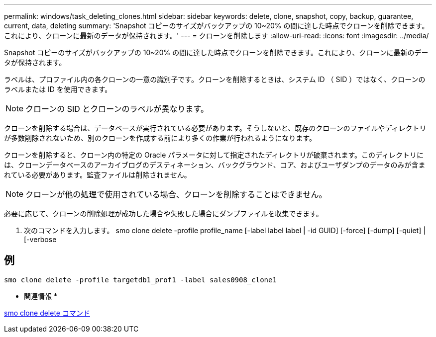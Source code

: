 ---
permalink: windows/task_deleting_clones.html 
sidebar: sidebar 
keywords: delete, clone, snapshot, copy, backup, guarantee, current, data, deleting 
summary: 'Snapshot コピーのサイズがバックアップの 10~20% の間に達した時点でクローンを削除できます。これにより、クローンに最新のデータが保持されます。' 
---
= クローンを削除します
:allow-uri-read: 
:icons: font
:imagesdir: ../media/


[role="lead"]
Snapshot コピーのサイズがバックアップの 10~20% の間に達した時点でクローンを削除できます。これにより、クローンに最新のデータが保持されます。

ラベルは、プロファイル内の各クローンの一意の識別子です。クローンを削除するときは、システム ID （ SID ）ではなく、クローンのラベルまたは ID を使用できます。


NOTE: クローンの SID とクローンのラベルが異なります。

クローンを削除する場合は、データベースが実行されている必要があります。そうしないと、既存のクローンのファイルやディレクトリが多数削除されないため、別のクローンを作成する前により多くの作業が行われるようになります。

クローンを削除すると、クローン内の特定の Oracle パラメータに対して指定されたディレクトリが破棄されます。このディレクトリには、クローンデータベースのアーカイブログのデスティネーション、バックグラウンド、コア、およびユーザダンプのデータのみが含まれている必要があります。監査ファイルは削除されません。


NOTE: クローンが他の処理で使用されている場合、クローンを削除することはできません。

必要に応じて、クローンの削除処理が成功した場合や失敗した場合にダンプファイルを収集できます。

. 次のコマンドを入力します。 smo clone delete -profile profile_name [-label label label | -id GUID] [-force] [-dump] [-quiet] | [-verbose




== 例

[listing]
----
smo clone delete -profile targetdb1_prof1 -label sales0908_clone1
----
* 関連情報 *

xref:reference_the_smosmsapclone_delete_command.adoc[smo clone delete コマンド]
